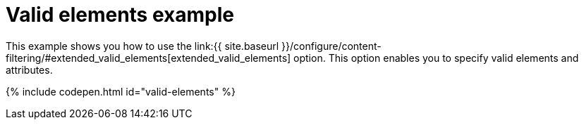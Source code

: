 = Valid elements example
:description: This example shows you how to use the extended_valid_elements option, enabling you to specify valid elements and attributes.
:description_short: Explore how valid_elements cleans up raw HTML output.
:keywords: example demo custom valid elements valid_elements
:title_nav: Valid elements

This example shows you how to use the link:{{ site.baseurl }}/configure/content-filtering/#extended_valid_elements[extended_valid_elements] option. This option enables you to specify valid elements and attributes.

{% include codepen.html id="valid-elements" %}
